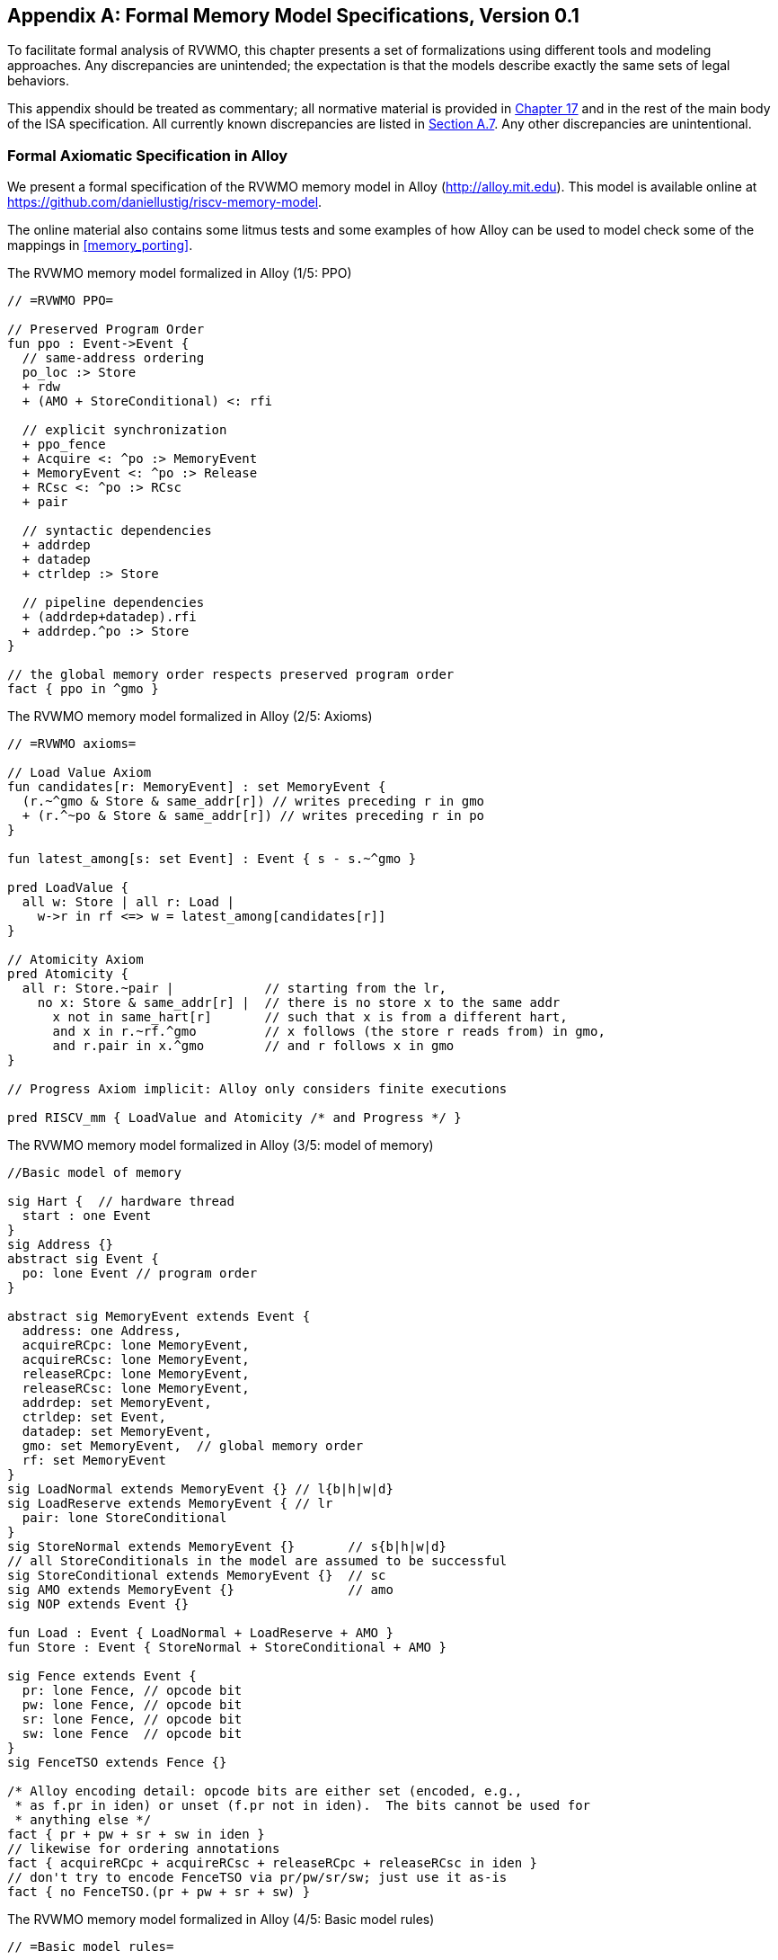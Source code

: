 [appendix]
== Formal Memory Model Specifications, Version 0.1
[[mm-formal]]

To facilitate formal analysis of RVWMO, this chapter presents a set of
formalizations using different tools and modeling approaches. Any
discrepancies are unintended; the expectation is that the models
describe exactly the same sets of legal behaviors.

This appendix should be treated as commentary; all normative material is
provided in <<memorymodel, Chapter 17>> and in the rest of
the main body of the ISA specification. All currently known
discrepancies are listed in
<<discrepancies, Section A.7>>. Any other
discrepancies are unintentional.

[[alloy]]
=== Formal Axiomatic Specification in Alloy

We present a formal specification of the RVWMO memory model in Alloy
(http://alloy.mit.edu). This model is available online at
https://github.com/daniellustig/riscv-memory-model.

The online material also contains some litmus tests and some examples of
how Alloy can be used to model check some of the mappings in <<memory_porting>>.

.The RVWMO memory model formalized in Alloy (1/5: PPO)
[source,c]
----
// =RVWMO PPO=

// Preserved Program Order
fun ppo : Event->Event {
  // same-address ordering
  po_loc :> Store
  + rdw
  + (AMO + StoreConditional) <: rfi

  // explicit synchronization
  + ppo_fence
  + Acquire <: ^po :> MemoryEvent
  + MemoryEvent <: ^po :> Release
  + RCsc <: ^po :> RCsc
  + pair

  // syntactic dependencies
  + addrdep
  + datadep
  + ctrldep :> Store

  // pipeline dependencies
  + (addrdep+datadep).rfi
  + addrdep.^po :> Store
}

// the global memory order respects preserved program order
fact { ppo in ^gmo }
----

.The RVWMO memory model formalized in Alloy (2/5: Axioms)
[,io]
....
// =RVWMO axioms=

// Load Value Axiom
fun candidates[r: MemoryEvent] : set MemoryEvent {
  (r.~^gmo & Store & same_addr[r]) // writes preceding r in gmo
  + (r.^~po & Store & same_addr[r]) // writes preceding r in po
}

fun latest_among[s: set Event] : Event { s - s.~^gmo }

pred LoadValue {
  all w: Store | all r: Load |
    w->r in rf <=> w = latest_among[candidates[r]]
}

// Atomicity Axiom
pred Atomicity {
  all r: Store.~pair |            // starting from the lr,
    no x: Store & same_addr[r] |  // there is no store x to the same addr
      x not in same_hart[r]       // such that x is from a different hart,
      and x in r.~rf.^gmo         // x follows (the store r reads from) in gmo,
      and r.pair in x.^gmo        // and r follows x in gmo
}

// Progress Axiom implicit: Alloy only considers finite executions

pred RISCV_mm { LoadValue and Atomicity /* and Progress */ }
....


.The RVWMO memory model formalized in Alloy (3/5: model of memory)
[source,sml]
....
//Basic model of memory

sig Hart {  // hardware thread
  start : one Event
}
sig Address {}
abstract sig Event {
  po: lone Event // program order
}

abstract sig MemoryEvent extends Event {
  address: one Address,
  acquireRCpc: lone MemoryEvent,
  acquireRCsc: lone MemoryEvent,
  releaseRCpc: lone MemoryEvent,
  releaseRCsc: lone MemoryEvent,
  addrdep: set MemoryEvent,
  ctrldep: set Event,
  datadep: set MemoryEvent,
  gmo: set MemoryEvent,  // global memory order
  rf: set MemoryEvent
}
sig LoadNormal extends MemoryEvent {} // l{b|h|w|d}
sig LoadReserve extends MemoryEvent { // lr
  pair: lone StoreConditional
}
sig StoreNormal extends MemoryEvent {}       // s{b|h|w|d}
// all StoreConditionals in the model are assumed to be successful
sig StoreConditional extends MemoryEvent {}  // sc
sig AMO extends MemoryEvent {}               // amo
sig NOP extends Event {}

fun Load : Event { LoadNormal + LoadReserve + AMO }
fun Store : Event { StoreNormal + StoreConditional + AMO }

sig Fence extends Event {
  pr: lone Fence, // opcode bit
  pw: lone Fence, // opcode bit
  sr: lone Fence, // opcode bit
  sw: lone Fence  // opcode bit
}
sig FenceTSO extends Fence {}

/* Alloy encoding detail: opcode bits are either set (encoded, e.g.,
 * as f.pr in iden) or unset (f.pr not in iden).  The bits cannot be used for
 * anything else */
fact { pr + pw + sr + sw in iden }
// likewise for ordering annotations
fact { acquireRCpc + acquireRCsc + releaseRCpc + releaseRCsc in iden }
// don't try to encode FenceTSO via pr/pw/sr/sw; just use it as-is
fact { no FenceTSO.(pr + pw + sr + sw) }
....

.The RVWMO memory model formalized in Alloy (4/5: Basic model rules)
[source,scala]
....
// =Basic model rules=

// Ordering annotation groups
fun Acquire : MemoryEvent { MemoryEvent.acquireRCpc + MemoryEvent.acquireRCsc }
fun Release : MemoryEvent { MemoryEvent.releaseRCpc + MemoryEvent.releaseRCsc }
fun RCpc : MemoryEvent { MemoryEvent.acquireRCpc + MemoryEvent.releaseRCpc }
fun RCsc : MemoryEvent { MemoryEvent.acquireRCsc + MemoryEvent.releaseRCsc }

// There is no such thing as store-acquire or load-release, unless it's both
fact { Load & Release in Acquire }
fact { Store & Acquire in Release }

// FENCE PPO
fun FencePRSR : Fence { Fence.(pr & sr) }
fun FencePRSW : Fence { Fence.(pr & sw) }
fun FencePWSR : Fence { Fence.(pw & sr) }
fun FencePWSW : Fence { Fence.(pw & sw) }

fun ppo_fence : MemoryEvent->MemoryEvent {
    (Load  <: ^po :> FencePRSR).(^po :> Load)
  + (Load  <: ^po :> FencePRSW).(^po :> Store)
  + (Store <: ^po :> FencePWSR).(^po :> Load)
  + (Store <: ^po :> FencePWSW).(^po :> Store)
  + (Load  <: ^po :> FenceTSO) .(^po :> MemoryEvent)
  + (Store <: ^po :> FenceTSO) .(^po :> Store)
}

// auxiliary definitions
fun po_loc : Event->Event { ^po & address.~address }
fun same_hart[e: Event] : set Event { e + e.^~po + e.^po }
fun same_addr[e: Event] : set Event { e.address.~address }

// initial stores
fun NonInit : set Event { Hart.start.*po }
fun Init : set Event { Event - NonInit }
fact { Init in StoreNormal }
fact { Init->(MemoryEvent & NonInit) in ^gmo }
fact { all e: NonInit | one e.*~po.~start }  // each event is in exactly one hart
fact { all a: Address | one Init & a.~address } // one init store per address
fact { no Init <: po and no po :> Init }
....

.The RVWMO memory model formalized in Alloy (5/5: Auxiliaries)
[source,asm]
....
// po
fact { acyclic[po] }

// gmo
fact { total[^gmo, MemoryEvent] } // gmo is a total order over all MemoryEvents

//rf
fact { rf.~rf in iden } // each read returns the value of only one write
fact { rf in Store <: address.~address :> Load }
fun rfi : MemoryEvent->MemoryEvent { rf & (*po + *~po) }

//dep
fact { no StoreNormal <: (addrdep + ctrldep + datadep) }
fact { addrdep + ctrldep + datadep + pair in ^po }
fact { datadep in datadep :> Store }
fact { ctrldep.*po in ctrldep }
fact { no pair & (^po :> (LoadReserve + StoreConditional)).^po }
fact { StoreConditional in LoadReserve.pair } // assume all SCs succeed

// rdw
fun rdw : Event->Event {
  (Load <: po_loc :> Load)  // start with all same_address load-load pairs,
  - (~rf.rf)                // subtract pairs that read from the same store,
  - (po_loc.rfi)            // and subtract out "fri-rfi" patterns
}

// filter out redundant instances and/or visualizations
fact { no gmo & gmo.gmo } // keep the visualization uncluttered
fact { all a: Address | some a.~address }

// =Optional: opcode encoding restrictions=

// the list of blessed fences
fact { Fence in
  Fence.pr.sr
  + Fence.pw.sw
  + Fence.pr.pw.sw
  + Fence.pr.sr.sw
  + FenceTSO
  + Fence.pr.pw.sr.sw
}

pred restrict_to_current_encodings {
  no (LoadNormal + StoreNormal) & (Acquire + Release)
}

// =Alloy shortcuts=
pred acyclic[rel: Event->Event] { no iden & ^rel }
pred total[rel: Event->Event, bag: Event] {
  all disj e, e': bag | e->e' in rel + ~rel
  acyclic[rel]
}
....

[[sec:herd]]
=== Formal Axiomatic Specification in Herd

The tool [.sans-serif]#herd# takes a memory model and a litmus test as
input and simulates the execution of the test on top of the memory
model. Memory models are written in the domain specific language Cat.
This section provides two Cat memory model of RVWMO. The first model,
<<herd2>>, follows the _global memory order_,
Chapter <<memorymodel>>, definition of RVWMO, as much
as is possible for a Cat model. The second model,
<<herd3>>, is an equivalent, more efficient,
partial order based RVWMO model.

The simulator `herd` is part of the `diy` tool
suite — see http://diy.inria.fr for software and documentation. The
models and more are available online at http://diy.inria.fr/cats7/riscv/.
[[herd1]]
.riscv-defs.cat, a herd definition of preserved program order (1/3)
[source,asm]
....
(*************)
(* Utilities *)
(*************)

(* All fence relations *)
let fence.r.r = [R];fencerel(Fence.r.r);[R]
let fence.r.w = [R];fencerel(Fence.r.w);[W]
let fence.r.rw = [R];fencerel(Fence.r.rw);[M]
let fence.w.r = [W];fencerel(Fence.w.r);[R]
let fence.w.w = [W];fencerel(Fence.w.w);[W]
let fence.w.rw = [W];fencerel(Fence.w.rw);[M]
let fence.rw.r = [M];fencerel(Fence.rw.r);[R]
let fence.rw.w = [M];fencerel(Fence.rw.w);[W]
let fence.rw.rw = [M];fencerel(Fence.rw.rw);[M]
let fence.tso =
  let f = fencerel(Fence.tso) in
  ([W];f;[W]) | ([R];f;[M])

let fence = 
  fence.r.r | fence.r.w | fence.r.rw |
  fence.w.r | fence.w.w | fence.w.rw |
  fence.rw.r | fence.rw.w | fence.rw.rw |
  fence.tso

(* Same address, no W to the same address in-between *)
let po-loc-no-w = po-loc \ (po-loc?;[W];po-loc)
(* Read same write *)
let rsw = rf^-1;rf
(* Acquire, or stronger  *)
let AQ = Acq|AcqRel
(* Release or stronger *)
and RL = RelAcqRel
(* All RCsc *)
let RCsc = Acq|Rel|AcqRel
(* Amo events are both R and W, relation rmw relates paired lr/sc *)
let AMO = R & W
let StCond = range(rmw)

(*************)
(* ppo rules *)
(*************)

(* Overlapping-Address Orderings *)
let r1 = [M];po-loc;[W]
and r2 = ([R];po-loc-no-w;[R]) \ rsw
and r3 = [AMO|StCond];rfi;[R]
(* Explicit Synchronization *)
and r4 = fence
and r5 = [AQ];po;[M]
and r6 = [M];po;[RL]
and r7 = [RCsc];po;[RCsc]
and r8 = rmw
(* Syntactic Dependencies *)
and r9 = [M];addr;[M]
and r10 = [M];data;[W]
and r11 = [M];ctrl;[W]
(* Pipeline Dependencies *)
and r12 = [R];(addr|data);[W];rfi;[R]
and r13 = [R];addr;[M];po;[W]

let ppo = r1 | r2 | r3 | r4 | r5 | r6 | r7 | r8 | r9 | r10 | r11 | r12 | r13
....
[[herd2]]
.riscv.cat, a herd version of the RVWMO memory model (2/3)
[source,asm]
....
Total

(* Notice that herd has defined its own rf relation *)

(* Define ppo *)
include "riscv-defs.cat"

(********************************)
(* Generate global memory order *)
(********************************)

let gmo0 = (* precursor: ie build gmo as an total order that include gmo0 *)
  loc & (W\FW) * FW | # Final write after any write to the same location
  ppo |               # ppo compatible
  rfe                 # includes herd external rf (optimization)

(* Walk over all linear extensions of gmo0 *)
with  gmo from linearizations(M\IW,gmo0)

(* Add initial writes upfront -- convenient for computing rfGMO *)
let gmo = gmo | loc & IW * (M\IW)

(**********)
(* Axioms *)
(**********)

(* Compute rf according to the load value axiom, aka rfGMO *)
let WR = loc & ([W];(gmo|po);[R])
let rfGMO = WR \ (loc&([W];gmo);WR)

(* Check equality of herd rf and of rfGMO *)
empty (rf\rfGMO)|(rfGMO\rf) as RfCons

(* Atomicity axiom *)
let infloc = (gmo & loc)^-1
let inflocext = infloc & ext
let winside  = (infloc;rmw;inflocext) & (infloc;rf;rmw;inflocext) & [W]
empty winside as Atomic
....
[[herd3]]
.`riscv.cat`, an alternative herd presentation of the RVWMO memory model (3/3)
[source,asm]
....
Partial

(***************)
(* Definitions *)
(***************)

(* Define ppo *)
include "riscv-defs.cat"

(* Compute coherence relation *)
include "cos-opt.cat"

(**********)
(* Axioms *)
(**********)

(* Sc per location *)
acyclic co|rf|fr|po-loc as Coherence

(* Main model axiom *)
acyclic co|rfe|fr|ppo as Model

(* Atomicity axiom *)
empty rmw & (fre;coe) as Atomic
....

[[operational]]
=== An Operational Memory Model

This is an alternative presentation of the RVWMO memory model in
operational style. It aims to admit exactly the same extensional
behavior as the axiomatic presentation: for any given program, admitting
an execution if and only if the axiomatic presentation allows it.

The axiomatic presentation is defined as a predicate on complete
candidate executions. In contrast, this operational presentation has an
abstract microarchitectural flavor: it is expressed as a state machine,
with states that are an abstract representation of hardware machine
states, and with explicit out-of-order and speculative execution (but
abstracting from more implementation-specific microarchitectural details
such as register renaming, store buffers, cache hierarchies, cache
protocols, etc.). As such, it can provide useful intuition. It can also
construct executions incrementally, making it possible to interactively
and randomly explore the behavior of larger examples, while the
axiomatic model requires complete candidate executions over which the
axioms can be checked.

The operational presentation covers mixed-size execution, with
potentially overlapping memory accesses of different power-of-two byte
sizes. Misaligned accesses are broken up into single-byte accesses.

The operational model, together with a fragment of the RISC-V ISA
semantics (RV64I and A), are integrated into the `rmem` exploration tool
(https://github.com/rems-project/rmem). `rmem` can explore litmus tests
(see <<litmustests>>) and small ELF binaries
exhaustively, pseudo-randomly and interactively. In `rmem`, the ISA
semantics is expressed explicitly in Sail (see
https://github.com/rems-project/sail for the Sail language, and
https://github.com/rems-project/sail-riscv for the RISC-V ISA model),
and the concurrency semantics is expressed in Lem (see
https://github.com/rems-project/lem for the Lem language).

`rmem` has a command-line interface and a web-interface. The
web-interface runs entirely on the client side, and is provided online
together with a library of litmus tests:
http://www.cl.cam.ac.uk/. The command-line interface is
faster than the web-interface, specially in exhaustive mode.

Below is an informal introduction of the model states and transitions.
The description of the formal model starts in the next subsection.

Terminology: In contrast to the axiomatic presentation, here every
memory operation is either a load or a store. Hence, AMOs give rise to
two distinct memory operations, a load and a store. When used in
conjunction with `instruction`, the terms `load` and `store` refer
to instructions that give rise to such memory operations. As such, both
include AMO instructions. The term `acquire` refers to an instruction
(or its memory operation) with the acquire-RCpc or acquire-RCsc
annotation. The term `release` refers to an instruction (or its memory
operation) with the release-RCpc or release-RCsc annotation.

==== Model states

Model states: A model state consists of a shared memory and a tuple of hart states.


["ditaa",shadows=false, separation=false, fontsize: 14,float="center"]
....
+----------+     +---------+ 
|  Hart 0  | ... |  Trace  |
+----------+     +---------+
   ↑     ↓         ↑     ↓
+--------------------------+
|       Shared memory      |
+--------------------------+
....

//[cols="^,^,^",]
//|===
//|Hart 0 |*…* |Hart latexmath:[$n$]
//
//|latexmath:[$\big\uparrow$] latexmath:[$\big\downarrow$] |
//|latexmath:[$\big\uparrow$] latexmath:[$\big\downarrow$]
//
//2+|Shared Memory
//|===

The shared memory state records all the memory store operations that
have propagated so far, in the order they propagated (this can be made
more efficient, but for simplicity of the presentation we keep it this
way).

Each hart state consists principally of a tree of instruction instances,
some of which have been _finished_, and some of which have not.
Non-finished instruction instances can be subject to _restart_, e.g. if
they depend on an out-of-order or speculative load that turns out to be
unsound.

Conditional branch and indirect jump instructions may have multiple
successors in the instruction tree. When such instruction is finished,
any un-taken alternative paths are discarded.

Each instruction instance in the instruction tree has a state that
includes an execution state of the intra-instruction semantics (the ISA
pseudocode for this instruction). The model uses a formalization of the
intra-instruction semantics in Sail. One can think of the execution
state of an instruction as a representation of the pseudocode control
state, pseudocode call stack, and local variable values. An instruction
instance state also includes information about the instance's memory and
register footprints, its register reads and writes, its memory
operations, whether it is finished, etc.

==== Model transitions

The model defines, for any model state, the set of allowed transitions,
each of which is a single atomic step to a new abstract machine state.
Execution of a single instruction will typically involve many
transitions, and they may be interleaved in operational-model execution
with transitions arising from other instructions. Each transition arises
from a single instruction instance; it will change the state of that
instance, and it may depend on or change the rest of its hart state and
the shared memory state, but it does not depend on other hart states,
and it will not change them. The transitions are introduced below and
defined in <<transitions>>, with a precondition and
a construction of the post-transition model state for each.

Transitions for all instructions:

* <<fetch>>: This transition represents a fetch and decode of a new instruction
instance, as a program order successor of a previously fetched
instruction instance (or the initial fetch address).
+
The model assumes the instruction memory is fixed; it does not describe
the behavior of self-modifying code. In particular, the transition does
not generate memory load operations, and the shared memory is not
involved in the transition. Instead, the model depends on an external
oracle that provides an opcode when given a memory location.
* : This is a write of a register value.
* : This is a read of a register value from the most recent
program-order-predecessor instruction instance that writes to that
register.
* : This covers pseudocode internal computation: arithmetic, function
calls, etc.
* : At this point the instruction pseudocode is done, the instruction
cannot be restarted, memory accesses cannot be discarded, and all memory
effects have taken place. For conditional branch and indirect jump
instructions, any program order successors that were fetched from an
address that is not the one that was written to the _pc_ register are
discarded, together with the sub-tree of instruction instances below
them.

Transitions specific to load instructions:

* : At this point the memory footprint of the load instruction is
provisionally known (it could change if earlier instructions are
restarted) and its individual memory load operations can start being
satisfied.
* : This partially or entirely satisfies a single memory load operation
by forwarding, from program-order-previous memory store operations.
* : This entirely satisfies the outstanding slices of a single memory
load operation, from memory.
* : At this point all the memory load operations of the instruction have
been entirely satisfied and the instruction pseudocode can continue
executing. A load instruction can be subject to being restarted until
the transition. But, under some conditions, the model might treat a load
instruction as non-restartable even before it is finished (e.g. see ).

Transitions specific to store instructions:

* : At this point the memory footprint of the store is provisionally
known.
* : At this point the memory store operations have their values and
program-order-successor memory load operations can be satisfied by
forwarding from them.
* : At this point the store operations are guaranteed to happen (the
instruction can no longer be restarted or discarded), and they can start
being propagated to memory.
* : This propagates a single memory store operation to memory.
* : At this point all the memory store operations of the instruction
have been propagated to memory, and the instruction pseudocode can
continue executing.

Transitions specific to `sc` instructions:

* : This causes the `sc` to fail, either a spontaneous fail or because
it is not paired with a program-order-previous `lr`.
* : This transition indicates the `sc` is paired with an `lr` and might
succeed.
* : This is an atomic execution of the transitions and , it is enabled
only if the stores from which the `lr` read from have not been
overwritten.
* : This causes the `sc` to fail, either a spontaneous fail or because
the stores from which the `lr` read from have been overwritten.

Transitions specific to AMO instructions:

* : This is an atomic execution of all the transitions needed to satisfy
the load operation, do the required arithmetic, and propagate the store
operation.

Transitions specific to fence instructions:

* {blank}

The transitions labeled latexmath:[$\circ$] can always be taken eagerly,
as soon as their precondition is satisfied, without excluding other
behavior; the latexmath:[$\bullet$] cannot. Although is marked with a
latexmath:[$\bullet$], it can be taken eagerly as long as it is not
taken infinitely many times.

An instance of a non-AMO load instruction, after being fetched, will
typically experience the following transitions in this order:

. {blank}
. {blank}
. and/or (as many as needed to satisfy all the load operations of the
instance)
. {blank}
. {blank}
. {blank}

Before, between and after the transitions above, any number of
transitions may appear. In addition, a transition for fetching the
instruction in the next program location will be available until it is
taken.

This concludes the informal description of the operational model. The
following sections describe the formal operational model.

[[sec:omm:pseudocode_exec]]
==== Intra-instruction Pseudocode Execution

The intra-instruction semantics for each instruction instance is
expressed as a state machine, essentially running the instruction
pseudocode. Given a pseudocode execution state, it computes the next
state. Most states identify a pending memory or register operation,
requested by the pseudocode, which the memory model has to do. The
states are (this is a tagged union; tags in small-caps):

[cols="<,<",]
|===
|Load_mem(_kind_, _address_, _size_, _load_continuation_) |memory load
operation

|Early_sc_fail(_res_continuation_) |allow `sc` to fail early

|Store_ea(_kind_, _address_, _size_, _next_state_) |memory store
effective address

|Store_memv(_mem_value_, _store_continuation_) |memory store value

|Fence(_kind_, _next_state_) |fence

|Read_reg(_reg_name_, _read_continuation_) |register read

|Write_reg(_reg_name_, _reg_value_, _next_state_) |register write

|Internal(_next_state_) |pseudocode internal step

|Done |end of pseudocode
|===

Here:

_mem_value_ and _reg_value_ are lists of bytes;

_address_ is an integer of XLEN bits;

for load/store, _kind_ identifies whether it is `lr/sc`,
acquire-RCpc/release-RCpc, acquire-RCsc/release-RCsc,
acquire-release-RCsc;

for fence, _kind_ identifies whether it is a normal or TSO, and (for
normal fences) the predecessor and successor ordering bits;

_reg_name_ identifies a register and a slice thereof (start and end bit
indices); and

the continuations describe how the instruction instance will continue
for each value that might be provided by the surrounding memory model
(the _load_continuation_ and _read_continuation_ take the value loaded
from memory and read from the previous register write, the
_store_continuation_ takes _false_ for an `sc` that failed and _true_ in
all other cases, and _res_continuation_ takes _false_ if the `sc` fails
and _true_ otherwise).

For example, given the load instruction `lw x1,0(x2)`, an execution will
typically go as follows. The initial execution state will be computed
from the pseudocode for the given opcode. This can be expected to be
Read_reg(`x2`, _read_continuation_). Feeding the most recently written
value of register `x2` (the instruction semantics will be blocked if
necessary until the register value is available), say `0x4000`, to
_read_continuation_ returns Load_mem(`plain_load`, `0x4000`, `4`,
_load_continuation_). Feeding the 4-byte value loaded from memory
location `0x4000`, say `0x42`, to _load_continuation_ returns
Write_reg(`x1`, `0x42`, Done). Many Internal(_next_state_) states may
appear before and between the states above.

Notice that writing to memory is split into two steps, Store_ea and
Store_memv: the first one makes the memory footprint of the store
provisionally known, and the second one adds the value to be stored. We
ensure these are paired in the pseudocode (Store_ea followed by
Store_memv), but there may be other steps between them.

It is observable that the Store_ea can occur before the value to be
stored is determined. For example, for the litmus test
LB+fence.r.rw+data-po to be allowed by the operational model (as it is
by RVWMO), the first store in Hart 1 has to take the Store_ea step
before its value is determined, so that the second store can see it is
to a non-overlapping memory footprint, allowing the second store to be
committed out of order without violating coherence.

The pseudocode of each instruction performs at most one store or one
load, except for AMOs that perform exactly one load and one store. Those
memory accesses are then split apart into the architecturally atomic
units by the hart semantics (see and below).

Informally, each bit of a register read should be satisfied from a
register write by the most recent (in program order) instruction
instance that can write that bit (or from the hart’s initial register
state if there is no such write). Hence, it is essential to know the
register write footprint of each instruction instance, which we
calculate when the instruction instance is created (see the action of
below). We ensure in the pseudocode that each instruction does at most
one register write to each register bit, and also that it does not try
to read a register value it just wrote.

Data-flow dependencies (address and data) in the model emerge from the
fact that each register read has to wait for the appropriate register
write to be executed (as described above).

[[inst_state]]
==== Instruction Instance State

Each instruction instance __i_ has a state comprising:

* _program_loc_, the memory address from which the instruction was
fetched;
* _instruction_kind_, identifying whether this is a load, store, AMO,
fence, branch/jump or a `simple` instruction (this also includes a
_kind_ similar to the one described for the pseudocode execution
states);
* _src_regs_, the set of source _reg_name_s (including system
registers), as statically determined from the pseudocode of the
instruction;
* _dst_regs_, the destination _reg_name_s (including system registers),
as statically determined from the pseudocode of the instruction;
* _pseudocode_state_ (or sometimes just `state` for short), one of (this
is a tagged union; tags in small-caps): +


[cols="<,<",]
|===
|Plain(_isa_state_) |ready to make a pseudocode transition

|Pending_mem_loads(_load_continuation_) |requesting memory load
operation(s)

|Pending_mem_stores(_store_continuation_) |requesting memory store
operation(s)
|===
* _reg_reads_, the register reads the instance has performed, including,
for each one, the register write slices it read from;
* _reg_writes_, the register writes the instance has performed;
* _mem_loads_, a set of memory load operations, and for each one the
as-yet-unsatisfied slices (the byte indices that have not been satisfied
yet), and, for the satisfied slices, the store slices (each consisting
of a memory store operation and subset of its byte indices) that
satisfied it.
* _mem_stores_, a set of memory store operations, and for each one a
flag that indicates whether it has been propagated (passed to the shared
memory) or not.
* information recording whether the instance is committed, finished,
etc.

Each memory load operation includes a memory footprint (address and
size). Each memory store operations includes a memory footprint, and,
when available, a value.

A load instruction instance with a non-empty _mem_loads_, for which all
the load operations are satisfied (i.e. there are no unsatisfied load
slices) is said to be _entirely satisfied_.

Informally, an instruction instance is said to have _fully determined
data_ if the load (and `sc`) instructions feeding its source registers
are finished. Similarly, it is said to have a _fully determined memory
footprint_ if the load (and `sc`) instructions feeding its memory
operation address register are finished. Formally, we first define the
notion of _fully determined register write_: a register write
latexmath:[$w$] from _reg_writes_ of instruction instance
latexmath:[$i$] is said to be _fully determined_ if one of the following
conditions hold:

. latexmath:[$i$] is finished; or
. the value written by latexmath:[$w$] is not affected by a memory
operation that latexmath:[$i$] has made (i.e. a value loaded from memory
or the result of `sc`), and, for every register read that
latexmath:[$i$] has made, that affects latexmath:[$w$], the register
write from which latexmath:[$i$] read is fully determined (or
latexmath:[$i$] read from the initial register state).

Now, an instruction instance latexmath:[$i$] is said to have _fully
determined data_ if for every register read latexmath:[$r$] from
_reg_reads_, the register writes that latexmath:[$r$] reads from are
fully determined. An instruction instance latexmath:[$i$] is said to
have a _fully determined memory footprint_ if for every register read
latexmath:[$r$] from _reg_reads_ that feeds into latexmath:[$i$]’s
memory operation address, the register writes that latexmath:[$r$] reads
from are fully determined.

The `rmem` tool records, for every register write, the set of register
writes from other instructions that have been read by this instruction
at the point of performing the write. By carefully arranging the
pseudocode of the instructions covered by the tool we were able to make
it so that this is exactly the set of register writes on which the write
depends on.

==== Hart State

The model state of a single hart comprises:

* _hart_id_, a unique identifier of the hart;
* _initial_register_state_, the initial register value for each
register;
* _initial_fetch_address_, the initial instruction fetch address;
* _instruction_tree_, a tree of the instruction instances that have been
fetched (and not discarded), in program order.

==== Shared Memory State

The model state of the shared memory comprises a list of memory store
operations, in the order they propagated to the shared memory.

When a store operation is propagated to the shared memory it is simply
added to the end of the list. When a load operation is satisfied from
memory, for each byte of the load operation, the most recent
corresponding store slice is returned.

For most purposes, it is simpler to think of the shared memory as an
array, i.e., a map from memory locations to memory store operation
slices, where each memory location is mapped to a one-byte slice of the
most recent memory store operation to that location. However, this
abstraction is not detailed enough to properly handle the `sc`
instruction. The RVWMO allows store operations from the same hart as the
`sc` to intervene between the store operation of the `sc` and the store
operations the paired `lr` read from. To allow such store operations to
intervene, and forbid others, the array abstraction must be extended to
record more information. Here, we use a list as it is very simple, but a
more efficient and scalable implementations should probably use
something better.

[[transitions]]
==== Transitions

Each of the paragraphs below describes a single kind of system
transition. The description starts with a condition over the current
system state. The transition can be taken in the current state only if
the condition is satisfied. The condition is followed by an action that
is applied to that state when the transition is taken, in order to
generate the new system state.

[[omm:fetch]]
===== Fetch instruction

A possible program-order-successor of instruction instance
latexmath:[$i$] can be fetched from address _loc_ if:

. it has not already been fetched, i.e., none of the immediate
successors of latexmath:[$i$] in the hart’s _instruction_tree_ are from
_loc_; and
. if latexmath:[$i$]’s pseudocode has already written an address to
_pc_, then _loc_ must be that address, otherwise _loc_ is:
* for a conditional branch, the successor address or the branch target
address;
* for a (direct) jump and link instruction (`jal`), the target address;
* for an indirect jump instruction (`jalr`), any address; and
* for any other instruction, latexmath:[$i.\textit{program\_loc}+4$].

Action: construct a freshly initialized instruction instance
latexmath:[$i'$] for the instruction in the program memory at _loc_,
with state Plain(_isa_state_), computed from the instruction pseudocode,
including the static information available from the pseudocode such as
its _instruction_kind_, _src_regs_, and _dst_regs_, and add
latexmath:[$i'$] to the hart’s _instruction_tree_ as a successor of
latexmath:[$i$].

The possible next fetch addresses (_loc_) are available immediately
after fetching latexmath:[$i$] and the model does not need to wait for
the pseudocode to write to _pc_; this allows out-of-order execution, and
speculation past conditional branches and jumps. For most instructions
these addresses are easily obtained from the instruction pseudocode. The
only exception to that is the indirect jump instruction (`jalr`), where
the address depends on the value held in a register. In principle the
mathematical model should allow speculation to arbitrary addresses here.
The exhaustive search in the `rmem` tool handles this by running the
exhaustive search multiple times with a growing set of possible next
fetch addresses for each indirect jump. The initial search uses empty
sets, hence there is no fetch after indirect jump instruction until the
pseudocode of the instruction writes to _pc_, and then we use that value
for fetching the next instruction. Before starting the next iteration of
exhaustive search, we collect for each indirect jump (grouped by code
location) the set of values it wrote to _pc_ in all the executions in
the previous search iteration, and use that as possible next fetch
addresses of the instruction. This process terminates when no new fetch
addresses are detected.

[[omm:initiate_load]]
===== Initiate memory load operations

An instruction instance latexmath:[$i$] in state Plain(Load_mem(_kind_,
_address_, _size_, _load_continuation_)) can always initiate the
corresponding memory load operations. Action:

. Construct the appropriate memory load operations latexmath:[$mlos$]:
* if _address_ is aligned to _size_ then latexmath:[$mlos$] is a single
memory load operation of _size_ bytes from _address_;
* otherwise, latexmath:[$mlos$] is a set of _size_ memory load
operations, each of one byte, from the addresses
latexmath:[$\textit{address}\ldots\textit{address}+\textit{size}-1$].
. set _mem_loads_ of latexmath:[$i$] to latexmath:[$mlos$]; and
. update the state of latexmath:[$i$] to
Pending_mem_loads(_load_continuation_).

In <<primitives>> it is said that
misaligned memory accesses may be decomposed at any granularity. Here we
decompose them to one-byte accesses as this granularity subsumes all
others.

[[omm:sat_by_forwarding]]
===== Satisfy memory load operation by forwarding from unpropagated stores

For a non-AMO load instruction instance latexmath:[$i$] in state
Pending_mem_loads(_load_continuation_), and a memory load operation
latexmath:[$mlo$] in latexmath:[$i.\textit{mem\_loads}$] that has
unsatisfied slices, the memory load operation can be partially or
entirely satisfied by forwarding from unpropagated memory store
operations by store instruction instances that are program-order-before
latexmath:[$i$] if:

. all program-order-previous `fence` instructions with `.sr` and `.pw`
set are finished;
. for every program-order-previous `fence` instruction, latexmath:[$f$],
with `.sr` and `.pr` set, and `.pw` not set, if latexmath:[$f$] is not
finished then all load instructions that are program-order-before
latexmath:[$f$] are entirely satisfied;
. for every program-order-previous `fence.tso` instruction,
latexmath:[$f$], that is not finished, all load instructions that are
program-order-before latexmath:[$f$] are entirely satisfied;
. if latexmath:[$i$] is a load-acquire-RCsc, all program-order-previous
store-releases-RCsc are finished;
. if latexmath:[$i$] is a load-acquire-release, all
program-order-previous instructions are finished;
. all non-finished program-order-previous load-acquire instructions are
entirely satisfied; and
. all program-order-previous store-acquire-release instructions are
finished;

Let latexmath:[$msoss$] be the set of all unpropagated memory store
operation slices from non-`sc` store instruction instances that are
program-order-before latexmath:[$i$] and have already calculated the
value to be stored, that overlap with the unsatisfied slices of
latexmath:[$mlo$], and which are not superseded by intervening store
operations or store operations that are read from by an intervening
load. The last condition requires, for each memory store operation slice
latexmath:[$msos$] in latexmath:[$msoss$] from instruction
latexmath:[$i'$]:

that there is no store instruction program-order-between latexmath:[$i$]
and latexmath:[$i'$] with a memory store operation overlapping
latexmath:[$msos$]; and

that there is no load instruction program-order-between latexmath:[$i$]
and latexmath:[$i'$] that was satisfied from an overlapping memory store
operation slice from a different hart.

Action:

. update latexmath:[$i.\textit{mem\_loads}$] to indicate that
latexmath:[$mlo$] was satisfied by latexmath:[$msoss$]; and
. restart any speculative instructions which have violated coherence as
a result of this, i.e., for every non-finished instruction
latexmath:[$i'$] that is a program-order-successor of latexmath:[$i$],
and every memory load operation latexmath:[$mlo'$] of latexmath:[$i'$]
that was satisfied from latexmath:[$msoss'$], if there exists a memory
store operation slice latexmath:[$msos'$] in latexmath:[$msoss'$], and
an overlapping memory store operation slice from a different memory
store operation in latexmath:[$msoss$], and latexmath:[$msos'$] is not
from an instruction that is a program-order-successor of
latexmath:[$i$], restart latexmath:[$i'$] and its _restart-dependents_.

Where, the _restart-dependents_ of instruction latexmath:[$j$] are:

program-order-successors of latexmath:[$j$] that have data-flow
dependency on a register write of latexmath:[$j$];

program-order-successors of latexmath:[$j$] that have a memory load
operation that reads from a memory store operation of latexmath:[$j$]
(by forwarding);

if latexmath:[$j$] is a load-acquire, all the program-order-successors
of latexmath:[$j$];

if latexmath:[$j$] is a load, for every `fence`, latexmath:[$f$], with
`.sr` and `.pr` set, and `.pw` not set, that is a
program-order-successor of latexmath:[$j$], all the load instructions
that are program-order-successors of latexmath:[$f$];

if latexmath:[$j$] is a load, for every `fence.tso`, latexmath:[$f$],
that is a program-order-successor of latexmath:[$j$], all the load
instructions that are program-order-successors of latexmath:[$f$]; and

(recursively) all the restart-dependents of all the instruction
instances above.

Forwarding memory store operations to a memory load might satisfy only
some slices of the load, leaving other slices unsatisfied.

A program-order-previous store operation that was not available when
taking the transition above might make latexmath:[$msoss$] provisionally
unsound (violating coherence) when it becomes available. That store will
prevent the load from being finished (see ), and will cause it to
restart when that store operation is propagated (see ).

A consequence of the transition condition above is that
store-release-RCsc memory store operations cannot be forwarded to
load-acquire-RCsc instructions: latexmath:[$msoss$] does not include
memory store operations from finished stores (as those must be
propagated memory store operations), and the condition above requires
all program-order-previous store-releases-RCsc to be finished when the
load is acquire-RCsc.

[[sat_from_mem]]
===== Satisfy memory load operation from memory

For an instruction instance latexmath:[$i$] of a non-AMO load
instruction or an AMO instruction in the context of the ```` transition,
any memory load operation latexmath:[$mlo$] in
latexmath:[$i.\textit{mem\_loads}$] that has unsatisfied slices, can be
satisfied from memory if all the conditions of are satisfied. Action:
let latexmath:[$msoss$] be the memory store operation slices from memory
covering the unsatisfied slices of latexmath:[$mlo$], and apply the
action of .

Note that might leave some slices of the memory load operation
unsatisfied, those will have to be satisfied by taking the transition
again, or taking . , on the other hand, will always satisfy all the
unsatisfied slices of the memory load operation.

[[omm:complete_loads]]
===== Complete load operations

A load instruction instance latexmath:[$i$] in state
Pending_mem_loads(_load_continuation_) can be completed (not to be
confused with finished) if all the memory load operations
latexmath:[$i.\textit{mem\_loads}$] are entirely satisfied (i.e. there
are no unsatisfied slices). Action: update the state of latexmath:[$i$]
to Plain(_load_continuation(mem_value)_), where _mem_value_ is assembled
from all the memory store operation slices that satisfied
latexmath:[$i.\textit{mem\_loads}$].

[[omm:early_sc_fail]]
===== Early `sc` fail

An `sc` instruction instance latexmath:[$i$] in state
Plain(Early_sc_fail(_res_continuation_)) can always be made to fail.
Action: update the state of latexmath:[$i$] to
Plain(_res_continuation(false)_).

[[omm:paired_sc]]
===== Paired `sc`

An `sc` instruction instance latexmath:[$i$] in state
Plain(Early_sc_fail(_res_continuation_)) can continue its (potentially
successful) execution if latexmath:[$i$] is paired with an `lr`. Action:
update the state of latexmath:[$i$] to Plain(_res_continuation(true)_).

[[omm:initiate_store_footprint]]
===== Initiate memory store operation footprints

An instruction instance latexmath:[$i$] in state Plain(Store_ea(_kind_,
_address_, _size_, _next_state_)) can always announce its pending memory
store operation footprint. Action:

. construct the appropriate memory store operations latexmath:[$msos$]
(without the store value):
* if _address_ is aligned to _size_ then latexmath:[$msos$] is a single
memory store operation of _size_ bytes to _address_;
* otherwise, latexmath:[$msos$] is a set of _size_ memory store
operations, each of one-byte size, to the addresses
latexmath:[$\textit{address}\ldots\textit{address}+\textit{size}-1$].
. set latexmath:[$i.\textit{mem\_stores}$] to latexmath:[$msos$]; and
. update the state of latexmath:[$i$] to Plain(_next_state_).

Note that after taking the transition above the memory store operations
do not yet have their values. The importance of splitting this
transition from the transition below is that it allows other
program-order-successor store instructions to observe the memory
footprint of this instruction, and if they don’t overlap, propagate out
of order as early as possible (i.e. before the data register value
becomes available).

[[omm:instantiate_store_value]]
===== Instantiate memory store operation values

An instruction instance latexmath:[$i$] in state
Plain(Store_memv(_mem_value_, _store_continuation_)) can always
instantiate the values of the memory store operations
latexmath:[$i.\textit{mem\_stores}$]. Action:

. split _mem_value_ between the memory store operations
latexmath:[$i.\textit{mem\_stores}$]; and
. update the state of latexmath:[$i$] to
Pending_mem_stores(_store_continuation_).

[[omm:commit_stores]]
===== Commit store instruction

An uncommitted instruction instance latexmath:[$i$] of a non-`sc` store
instruction or an `sc` instruction in the context of the \````
transition, in state Pending_mem_stores(_store_continuation_), can be
committed (not to be confused with propagated) if:

. latexmath:[$i$] has fully determined data;
. all program-order-previous conditional branch and indirect jump
instructions are finished;
. all program-order-previous `fence` instructions with `.sw` set are
finished;
. all program-order-previous `fence.tso` instructions are finished;
. all program-order-previous load-acquire instructions are finished;
. all program-order-previous store-acquire-release instructions are
finished;
. if latexmath:[$i$] is a store-release, all program-order-previous
instructions are finished;
. [#omm:commit_store:prev_addrs]#[omm:commit_store:prev_addrs]# all
program-order-previous memory access instructions have a fully
determined memory footprint;
. [#omm:commit_store:prev_stores]#[omm:commit_store:prev_stores]# all
program-order-previous store instructions, except for `sc` that failed,
have initiated and so have non-empty _mem_stores_; and
. [#omm:commit_store:prev_loads]#[omm:commit_store:prev_loads]# all
program-order-previous load instructions have initiated and so have
non-empty _mem_loads_.

Action: record that _i_ is committed.

Notice that if condition
#omm:commit_store:prev_addrs[[omm:commit_store:prev_addrs]] is satisfied
the conditions
#omm:commit_store:prev_stores[[omm:commit_store:prev_stores]] and
#omm:commit_store:prev_loads[[omm:commit_store:prev_loads]] are also
satisfied, or will be satisfied after taking some eager transitions.
Hence, requiring them does not strengthen the model. By requiring them,
we guarantee that previous memory access instructions have taken enough
transitions to make their memory operations visible for the condition
check of , which is the next transition the instruction will take,
making that condition simpler.

[[omm:prop_store]]
===== Propagate store operation

For a committed instruction instance latexmath:[$i$] in state
Pending_mem_stores(_store_continuation_), and an unpropagated memory
store operation latexmath:[$mso$] in
latexmath:[$i.\textit{mem\_stores}$], latexmath:[$mso$] can be
propagated if:

. all memory store operations of program-order-previous store
instructions that overlap with latexmath:[$mso$] have already
propagated;
. all memory load operations of program-order-previous load instructions
that overlap with latexmath:[$mso$] have already been satisfied, and
(the load instructions) are _non-restartable_ (see definition below);
and
. all memory load operations that were satisfied by forwarding
latexmath:[$mso$] are entirely satisfied.

Where a non-finished instruction instance latexmath:[$j$] is
_non-restartable_ if:

. there does not exist a store instruction latexmath:[$s$] and an
unpropagated memory store operation latexmath:[$mso$] of latexmath:[$s$]
such that applying the action of the ```` transition to
latexmath:[$mso$] will result in the restart of latexmath:[$j$]; and
. there does not exist a non-finished load instruction latexmath:[$l$]
and a memory load operation latexmath:[$mlo$] of latexmath:[$l$] such
that applying the action of the ````/```` transition (even if
latexmath:[$mlo$] is already satisfied) to latexmath:[$mlo$] will result
in the restart of latexmath:[$j$].

Action:

. update the shared memory state with latexmath:[$mso$];
. update latexmath:[$i.\textit{mem\_stores}$] to indicate that
latexmath:[$mso$] was propagated; and
. restart any speculative instructions which have violated coherence as
a result of this, i.e., for every non-finished instruction
latexmath:[$i'$] program-order-after latexmath:[$i$] and every memory
load operation latexmath:[$mlo'$] of latexmath:[$i'$] that was satisfied
from latexmath:[$msoss'$], if there exists a memory store operation
slice latexmath:[$msos'$] in latexmath:[$msoss'$] that overlaps with
latexmath:[$mso$] and is not from latexmath:[$mso$], and
latexmath:[$msos'$] is not from a program-order-successor of
latexmath:[$i$], restart latexmath:[$i'$] and its _restart-dependents_
(see ).

[[omm:commit_sc]]
===== Commit and propagate store operation of an `sc`

An uncommitted `sc` instruction instance latexmath:[$i$], from hart
latexmath:[$h$], in state Pending_mem_stores(_store_continuation_), with
a paired `lr` latexmath:[$i'$] that has been satisfied by some store
slices latexmath:[$msoss$], can be committed and propagated at the same
time if:

. latexmath:[$i'$] is finished;
. every memory store operation that has been forwarded to
latexmath:[$i'$] is propagated;
. the conditions of is satisfied;
. the conditions of is satisfied (notice that an `sc` instruction can
only have one memory store operation); and
. for every store slice latexmath:[$msos$] from latexmath:[$msoss$],
latexmath:[$msos$] has not been overwritten, in the shared memory, by a
store that is from a hart that is not latexmath:[$h$], at any point
since latexmath:[$msos$] was propagated to memory.

Action:

. apply the actions of ; and
. apply the action of .

[[omm:late_sc_fail]]
===== Late `sc` fail

An `sc` instruction instance latexmath:[$i$] in state
Pending_mem_stores(_store_continuation_), that has not propagated its
memory store operation, can always be made to fail. Action:

. clear latexmath:[$i.\textit{mem\_stores}$]; and
. update the state of latexmath:[$i$] to
Plain(_store_continuation(false)_).

For efficiency, the `rmem` tool allows this transition only when it is
not possible to take the transition. This does not affect the set of
allowed final states, but when explored interactively, if the `sc`
should fail one should use the transition instead of waiting for this
transition.

[[omm:complete_stores]]
===== Complete store operations

A store instruction instance latexmath:[$i$] in state
Pending_mem_stores(_store_continuation_), for which all the memory store
operations in latexmath:[$i.\textit{mem\_stores}$] have been propagated,
can always be completed (not to be confused with finished). Action:
update the state of latexmath:[$i$] to
Plain(_store_continuation(true)_).

[[omm:do_amo]]
===== Satisfy, commit and propagate operations of an AMO

An AMO instruction instance latexmath:[$i$] in state
Pending_mem_loads(_load_continuation_) can perform its memory access if
it is possible to perform the following sequence of transitions with no
intervening transitions:

. {blank}
. {blank}
. (zero or more times)
. {blank}
. {blank}
. {blank}
. {blank}

and in addition, the condition of , with the exception of not requiring
latexmath:[$i$] to be in state Plain(Done), holds after those
transitions. Action: perform the above sequence of transitions (this
does not include ), one after the other, with no intervening
transitions.

Notice that program-order-previous stores cannot be forwarded to the
load of an AMO. This is simply because the sequence of transitions above
does not include the forwarding transition. But even if it did include
it, the sequence will fail when trying to do the transition, as this
transition requires all program-order-previous store operations to
overlapping memory footprints to be propagated, and forwarding requires
the store operation to be unpropagated.

In addition, the store of an AMO cannot be forwarded to a
program-order-successor load. Before taking the transition above, the
store operation of the AMO does not have its value and therefore cannot
be forwarded; after taking the transition above the store operation is
propagated and therefore cannot be forwarded.

[[omm:commit_fence]]
===== Commit fence

A fence instruction instance latexmath:[$i$] in state
Plain(Fence(_kind_, _next_state_)) can be committed if:

. if latexmath:[$i$] is a normal fence and it has `.pr` set, all
program-order-previous load instructions are finished;
. if latexmath:[$i$] is a normal fence and it has `.pw` set, all
program-order-previous store instructions are finished; and
. if latexmath:[$i$] is a `fence.tso`, all program-order-previous load
and store instructions are finished.

Action:

. record that latexmath:[$i$] is committed; and
. update the state of latexmath:[$i$] to Plain(_next_state_).

[[omm:reg_read]]
===== Register read

An instruction instance latexmath:[$i$] in state
Plain(Read_reg(_reg_name_, _read_cont_)) can do a register read of
_reg_name_ if every instruction instance that it needs to read from has
already performed the expected _reg_name_ register write.

Let _read_sources_ include, for each bit of _reg_name_, the write to
that bit by the most recent (in program order) instruction instance that
can write to that bit, if any. If there is no such instruction, the
source is the initial register value from _initial_register_state_. Let
_reg_value_ be the value assembled from _read_sources_. Action:

. add _reg_name_ to latexmath:[$i.\textit{reg\_reads}$] with
_read_sources_ and _reg_value_; and
. update the state of latexmath:[$i$] to Plain(_read_cont(reg_value)_).

[[omm:reg_write]]
===== Register write

An instruction instance latexmath:[$i$] in state
Plain(Write_reg(_reg_name_, _reg_value_, _next_state_)) can always do a
_reg_name_ register write. Action:

. add _reg_name_ to latexmath:[$i.\textit{reg\_writes}$] with
latexmath:[$deps$] and _reg_value_; and
. update the state of latexmath:[$i$] to Plain(_next_state_).

where latexmath:[$deps$] is a pair of the set of all _read_sources_ from
latexmath:[$i.\textit{reg\_reads}$], and a flag that is true iff
latexmath:[$i$] is a load instruction instance that has already been
entirely satisfied.

[[omm:sail_interp]]
===== Pseudocode internal step

An instruction instance latexmath:[$i$] in state
Plain(Internal(_next_state_)) can always do that pseudocode-internal
step. Action: update the state of latexmath:[$i$] to
Plain(_next_state_).

[[omm:finish]]
===== Finish instruction

A non-finished instruction instance latexmath:[$i$] in state Plain(Done)
can be finished if:

. if latexmath:[$i$] is a load instruction:
.. all program-order-previous load-acquire instructions are finished;
.. all program-order-previous `fence` instructions with `.sr` set are
finished;
.. for every program-order-previous `fence.tso` instruction,
latexmath:[$f$], that is not finished, all load instructions that are
program-order-before latexmath:[$f$] are finished; and
.. it is guaranteed that the values read by the memory load operations
of latexmath:[$i$] will not cause coherence violations, i.e., for any
program-order-previous instruction instance latexmath:[$i'$], let
latexmath:[$\textit{cfp}$] be the combined footprint of propagated
memory store operations from store instructions program-order-between
latexmath:[$i$] and latexmath:[$i'$], and _fixed memory store
operations_ that were forwarded to latexmath:[$i$] from store
instructions program-order-between latexmath:[$i$] and latexmath:[$i'$]
including latexmath:[$i'$], and let
latexmath:[$\overline{\textit{cfp}}$] be the complement of
latexmath:[$\textit{cfp}$] in the memory footprint of latexmath:[$i$].
If latexmath:[$\overline{\textit{cfp}}$] is not empty:
... latexmath:[$i'$] has a fully determined memory footprint;
... latexmath:[$i'$] has no unpropagated memory store operations that
overlap with latexmath:[$\overline{\textit{cfp}}$]; and
... if latexmath:[$i'$] is a load with a memory footprint that overlaps
with latexmath:[$\overline{\textit{cfp}}$], then all the memory load
operations of latexmath:[$i'$] that overlap with
latexmath:[$\overline{\textit{cfp}}$] are satisfied and latexmath:[$i'$]
is _non-restartable_ (see the transition for how to determined if an
instruction is non-restartable).
+
Here, a memory store operation is called fixed if the store instruction
has fully determined data.
. latexmath:[$i$] has a fully determined data; and
. if latexmath:[$i$] is not a fence, all program-order-previous
conditional branch and indirect jump instructions are finished.

Action:

. if latexmath:[$i$] is a conditional branch or indirect jump
instruction, discard any untaken paths of execution, i.e., remove all
instruction instances that are not reachable by the branch/jump taken in
_instruction_tree_; and
. record the instruction as finished, i.e., set _finished_ to _true_.

[[sec:omm:limitations]]
==== Limitations

* The model covers user-level RV64I and RV64A. In particular, it does
not support the misaligned atomics extension "Zam" or the total store
ordering extension "Ztso". It should be trivial to adapt the model to
RV32I/A and to the G, Q and C extensions, but we have never tried it.
This will involve, mostly, writing Sail code for the instructions, with
minimal, if any, changes to the concurrency model.
* The model covers only normal memory accesses (it does not handle I/O
accesses).
* The model does not cover TLB-related effects.
* The model assumes the instruction memory is fixed. In particular, the
transition does not generate memory load operations, and the shared
memory is not involved in the transition. Instead, the model depends on
an external oracle that provides an opcode when given a memory location.
* The model does not cover exceptions, traps and interrupts.



